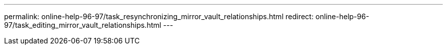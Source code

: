 ---
permalink: online-help-96-97/task_resynchronizing_mirror_vault_relationships.html
redirect: online-help-96-97/task_editing_mirror_vault_relationships.html
---

